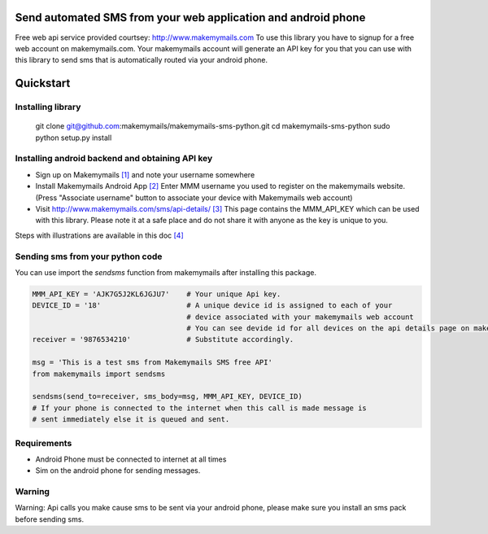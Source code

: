Send automated SMS from your web application and android phone
==============================================================

Free web api service provided courtsey: http://www.makemymails.com
To use this library you have to signup for a free web account on makemymails.com.
Your makemymails account will generate an API key for you that you can use with
this library to send sms that is automatically routed via your android phone.

Quickstart
==========

Installing library
------------------

    git clone git@github.com:makemymails/makemymails-sms-python.git
    cd makemymails-sms-python
    sudo python setup.py install


Installing android backend and obtaining API key
------------------------------------------------

* Sign up on Makemymails `[1]`_ and note your username somewhere

* Install Makemymails Android App `[2]`_  Enter MMM username you used to register on the makemymails website.
  (Press "Associate username" button to associate your device with Makemymails web account)

* Visit http://www.makemymails.com/sms/api-details/ `[3]`_
  This page contains the MMM_API_KEY which can be used with this library.
  Please  note it at a safe place and do not share it with anyone as the key
  is unique to you.


Steps with illustrations are available in this doc `[4]`_


Sending sms from your python code
---------------------------------

You can use import the *sendsms* function from makemymails after installing this package.

.. code-block:: python

    MMM_API_KEY = 'AJK7G5J2KL6JGJU7'    # Your unique Api key.
    DEVICE_ID = '18'                    # A unique device id is assigned to each of your
                                        # device associated with your makemymails web account
                                        # You can see devide id for all devices on the api details page on makemymails.
    receiver = '9876534210'             # Substitute accordingly.

    msg = 'This is a test sms from Makemymails SMS free API'
    from makemymails import sendsms

    sendsms(send_to=receiver, sms_body=msg, MMM_API_KEY, DEVICE_ID)
    # If your phone is connected to the internet when this call is made message is
    # sent immediately else it is queued and sent.


Requirements
-------------

* Android Phone must be connected to internet at all times

* Sim on the android phone for sending messages.


Warning
-------
Warning: Api calls you make cause sms to be sent via your android phone,
please make sure you install an sms pack before sending sms.


.. _[1]: http://www.makemymails.com/accounts/signup/
.. _[2]: https://play.google.com/store/apps/details?id=awsms.mmm
.. _[3]: http://www.makemymails.com/sms/api-details/
.. _[4]: https://docs.google.com/document/d/1JdFIQhPbDus5nBbYUpwgzAGdRoJsws6Z9rOjpRz3sVo/edit

